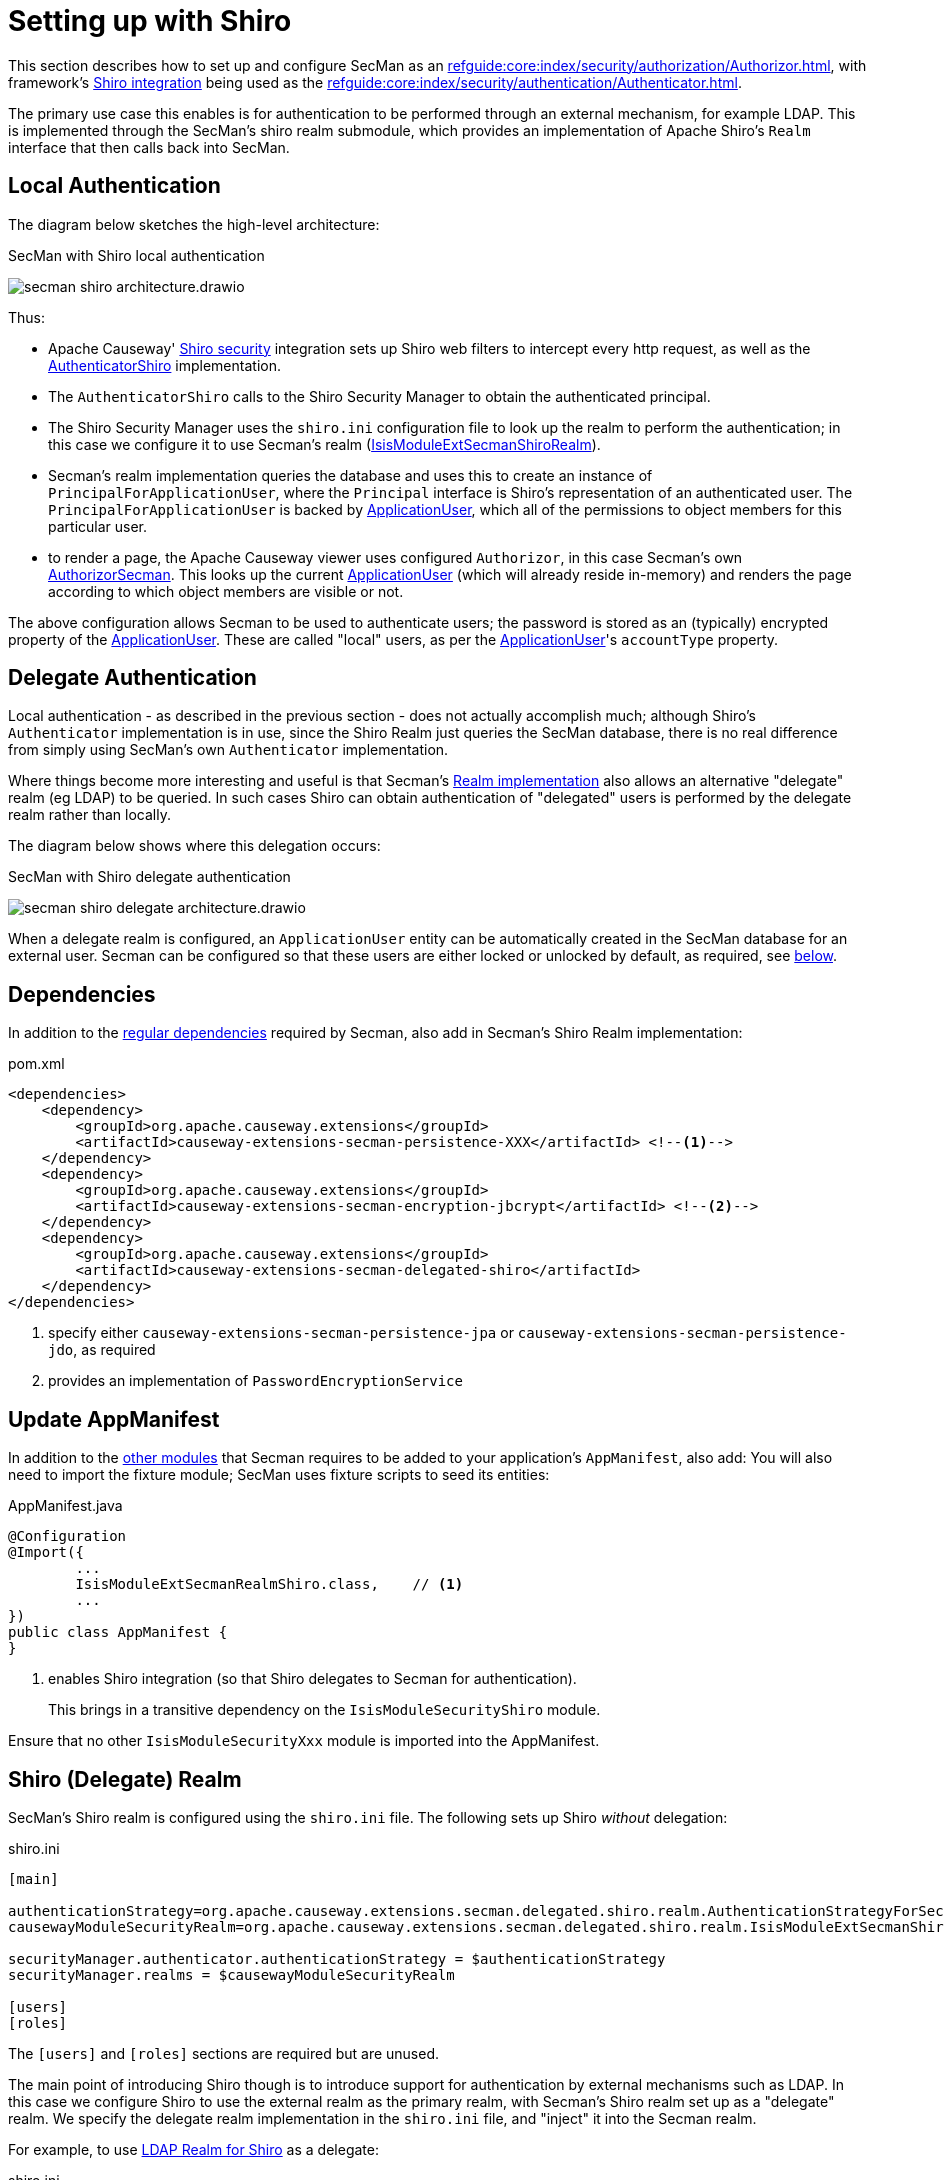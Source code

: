 = Setting up with Shiro

:Notice: Licensed to the Apache Software Foundation (ASF) under one or more contributor license agreements. See the NOTICE file distributed with this work for additional information regarding copyright ownership. The ASF licenses this file to you under the Apache License, Version 2.0 (the "License"); you may not use this file except in compliance with the License. You may obtain a copy of the License at. http://www.apache.org/licenses/LICENSE-2.0 . Unless required by applicable law or agreed to in writing, software distributed under the License is distributed on an "AS IS" BASIS, WITHOUT WARRANTIES OR  CONDITIONS OF ANY KIND, either express or implied. See the License for the specific language governing permissions and limitations under the License.
:page-partial:

This section describes how to set up and configure SecMan as an xref:refguide:core:index/security/authorization/Authorizor.adoc[], with framework's xref:security:shiro:about.adoc[Shiro integration] being used as the xref:refguide:core:index/security/authentication/Authenticator.adoc[].

The primary use case this enables is for authentication to be performed through an external mechanism, for example LDAP.
This is implemented through the SecMan's shiro realm submodule, which provides an implementation of Apache Shiro's `Realm` interface that then calls back into SecMan.

== Local Authentication

The diagram below sketches the high-level architecture:

.SecMan with Shiro local authentication
image:secman-shiro-architecture.drawio.svg[]

Thus:

* Apache Causeway' xref:security:shiro:about.adoc[Shiro security] integration sets up Shiro web filters to intercept every http request, as well as the xref:refguide:security:index/shiro/authentication/AuthenticatorShiro.adoc[AuthenticatorShiro] implementation.
* The `AuthenticatorShiro` calls to the Shiro Security Manager to obtain the authenticated principal.
* The Shiro Security Manager uses the `shiro.ini` configuration file to look up the realm to perform the authentication; in this case we configure it to use Secman's realm (xref:refguide:extensions:index/secman/delegated/shiro/realm/IsisModuleExtSecmanShiroRealm.adoc[IsisModuleExtSecmanShiroRealm]).
* Secman's realm implementation queries the database and uses this to create an instance of `PrincipalForApplicationUser`, where the `Principal` interface is Shiro's representation of an authenticated user.
The `PrincipalForApplicationUser` is backed by xref:refguide:extensions:index/secman/applib/user/dom/ApplicationUser.adoc[ApplicationUser], which all of the permissions to object members for this particular user.
* to render a page, the Apache Causeway viewer uses configured `Authorizor`, in this case
Secman's own xref:refguide:extensions:index/secman/integration/authorizor/AuthorizorSecman.adoc[AuthorizorSecman].
This looks up the current xref:refguide:extensions:index/secman/applib/user/dom/ApplicationUser.adoc[ApplicationUser] (which will already reside in-memory) and renders the page according to which object members are visible or not.


The above configuration allows Secman to be used to authenticate users; the password is stored as an (typically) encrypted property of the xref:refguide:extensions:index/secman/applib/user/dom/ApplicationUser.adoc[ApplicationUser].
These are called "local" users, as per the xref:refguide:extensions:index/secman/applib/user/dom/ApplicationUser.adoc[ApplicationUser]'s `accountType` property.


== Delegate Authentication

Local authentication - as described in the previous section - does not actually accomplish much; although Shiro's `Authenticator` implementation is in use, since the Shiro Realm just queries the SecMan database, there is no real difference from simply using SecMan's own `Authenticator` implementation.

Where things become more interesting and useful is that Secman's xref:refguide:extensions:index/secman/delegated/shiro/realm/IsisModuleExtSecmanShiroRealm.adoc[Realm implementation] also allows an alternative "delegate" realm (eg LDAP) to be queried.
In such cases Shiro can obtain authentication of "delegated" users is performed by the delegate realm rather than locally.

The diagram below shows where this delegation occurs:

.SecMan with Shiro delegate authentication
image:secman-shiro-delegate-architecture.drawio.svg[]

When a delegate realm is configured, an `ApplicationUser` entity can be automatically created in the SecMan database for an external user.
Secman can be configured so that these users are either locked or unlocked by default, as required, see xref:#configure-properties[below].


== Dependencies

In addition to the xref:setting-up.adoc#dependencies[regular dependencies] required by Secman, also add in Secman's Shiro Realm implementation:


[source,xml]
.pom.xml
----
<dependencies>
    <dependency>
        <groupId>org.apache.causeway.extensions</groupId>
        <artifactId>causeway-extensions-secman-persistence-XXX</artifactId> <!--.-->
    </dependency>
    <dependency>
        <groupId>org.apache.causeway.extensions</groupId>
        <artifactId>causeway-extensions-secman-encryption-jbcrypt</artifactId> <!--.-->
    </dependency>
    <dependency>
        <groupId>org.apache.causeway.extensions</groupId>
        <artifactId>causeway-extensions-secman-delegated-shiro</artifactId>
    </dependency>
</dependencies>
----
<.> specify either `causeway-extensions-secman-persistence-jpa` or `causeway-extensions-secman-persistence-jdo`, as required
<.> provides an implementation of `PasswordEncryptionService`




[[_update-appmanifest]]
== Update AppManifest

In addition to the xref:setting-up.adoc#_update-appmanifest[other modules] that Secman requires to be added to your  application's `AppManifest`, also add:
You will also need to import the fixture module; SecMan uses fixture scripts to seed its entities:

[source,java]
.AppManifest.java
----
@Configuration
@Import({
        ...
        IsisModuleExtSecmanRealmShiro.class,    // <.>
        ...
})
public class AppManifest {
}
----

<.> enables Shiro integration (so that Shiro delegates to Secman for authentication).
+
This brings in a transitive dependency on the `IsisModuleSecurityShiro` module.

Ensure that no other `IsisModuleSecurityXxx` module is imported into the AppManifest.




[#delegate-realms]
== Shiro (Delegate) Realm

SecMan's Shiro realm is configured using the `shiro.ini` file.
The following sets up Shiro _without_ delegation:

[source,ini]
.shiro.ini
----
[main]

authenticationStrategy=org.apache.causeway.extensions.secman.delegated.shiro.realm.AuthenticationStrategyForSecMan
causewayModuleSecurityRealm=org.apache.causeway.extensions.secman.delegated.shiro.realm.IsisModuleExtSecmanShiroRealm

securityManager.authenticator.authenticationStrategy = $authenticationStrategy
securityManager.realms = $causewayModuleSecurityRealm

[users]
[roles]
----

The `[users]` and `[roles]` sections are required but are unused.


The main point of introducing Shiro though is to introduce support for authentication by external mechanisms such as LDAP.
In this case we configure Shiro to use the external realm as the primary realm, with Secman's Shiro realm set up as a "delegate" realm.
We specify the delegate realm implementation in the `shiro.ini` file, and "inject" it into the Secman realm.

For example, to use xref:shiro-realm-ldap:about.adoc[LDAP Realm for Shiro] as a delegate:

[source,ini]
.shiro.ini
----
[main]

...
ldapRealm=org.apache.causeway.extensions.shirorealmldap.realm.impl.IsisLdapRealm #<.>
ldapRealm.xxx=...                                                            #<.>
ldapRealm.yyy=...

causewayModuleSecurityRealm.delegateAuthenticationRealm=$ldapRealm               #<.>

...
----
<.> instantiate the LDAP realm
<.> configure the LDAP realm as required
<.> specify the LDAP realm as the delegate realm for SecMan's own realm.



[#configure-properties]
== Configuration Properties

As mentioned in the introduction, if delegate authentication has been set up, this means that authentication may pass for a user that Secman knows nothing about.
In this case Secman will automatically create an `ApplicationUser` for this externally delegated authenticated user, with the type set to "DELEGATED".

We can configure whether such automatically created accounts should be unlocked or locked by default:

[source,yaml]
.application.yml
----
causeway:
  extensions:
    secman:
      delegated-users:
        auto-create-policy: AUTO_CREATE_AS_LOCKED
----


